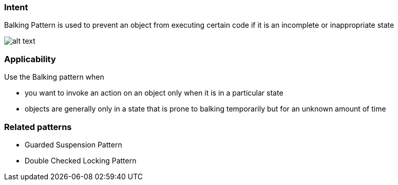 === Intent

Balking Pattern is used to prevent an object from executing certain code if it is an
incomplete or inappropriate state

image:./etc/balking.png[alt text]

=== Applicability

Use the Balking pattern when

* you want to invoke an action on an object only when it is in a particular state
* objects are generally only in a state that is prone to balking temporarily
but for an unknown amount of time

=== Related patterns

* Guarded Suspension Pattern
* Double Checked Locking Pattern